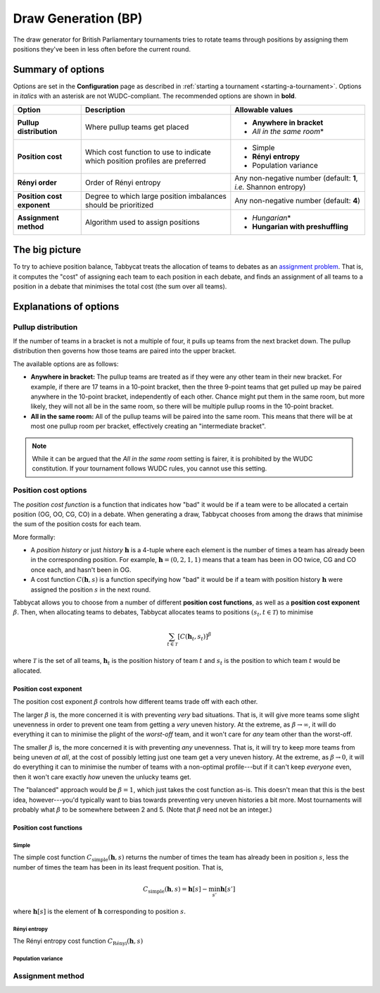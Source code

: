 ====================
Draw Generation (BP)
====================

The draw generator for British Parliamentary tournaments tries to rotate teams through positions by assigning them positions they've been in less often before the current round.

Summary of options
==================

Options are set in the **Configuration** page as described in :ref:`starting a tournament <starting-a-tournament>`. Options in `italics` with an asterisk are not WUDC-compliant. The recommended options are shown in **bold**.

+-------------------------+-----------------------+-----------------------------------+
|          Option         |      Description      |          Allowable values         |
+=========================+=======================+===================================+
| **Pullup distribution** | Where pullup teams    | - **Anywhere in bracket**         |
|                         | get placed            | - `All in the same room`\*        |
+-------------------------+-----------------------+-----------------------------------+
| **Position cost**       | Which cost function   | - Simple                          |
|                         | to use to indicate    | - **Rényi entropy**               |
|                         | which position        | - Population variance             |
|                         | profiles are          |                                   |
|                         | preferred             |                                   |
+-------------------------+-----------------------+-----------------------------------+
| **Rényi order**         | Order of Rényi        | Any non-negative number           |
|                         | entropy               | (default: **1**, *i.e.*           |
|                         |                       | Shannon entropy)                  |
+-------------------------+-----------------------+-----------------------------------+
| **Position cost**       | Degree to which large | Any non-negative number           |
| **exponent**            | position imbalances   | (default: **4**)                  |
|                         | should be prioritized |                                   |
+-------------------------+-----------------------+-----------------------------------+
| **Assignment method**   | Algorithm used to     | - `Hungarian`\*                   |
|                         | assign positions      | - **Hungarian with preshuffling** |
+-------------------------+-----------------------+-----------------------------------+

The big picture
===============

To try to achieve position balance, Tabbycat treats the allocation of teams to debates as an `assignment problem <https://en.wikipedia.org/wiki/Assignment_problem>`_. That is, it computes the "cost" of assigning each team to each position in each debate, and finds an assignment of all teams to a position in a debate that minimises the total cost (the sum over all teams).


Explanations of options
=======================

Pullup distribution
-------------------

If the number of teams in a bracket is not a multiple of four, it pulls up teams from the next bracket down. The pullup distribution then governs how those teams are paired into the upper bracket.

The available options are as follows:

* **Anywhere in bracket:** The pullup teams are treated as if they were any other team in their new bracket. For example, if there are 17 teams in a 10-point bracket, then the three 9-point teams that get pulled up may be paired anywhere in the 10-point bracket, independently of each other. Chance might put them in the same room, but more likely, they will not all be in the same room, so there will be multiple pullup rooms in the 10-point bracket.
* **All in the same room:** All of the pullup teams will be paired into the same room. This means that there will be at most one pullup room per bracket, effectively creating an "intermediate bracket".

.. note:: While it can be argued that the `All in the same room` setting is fairer, it is prohibited by the WUDC constitution. If your tournament follows WUDC rules, you cannot use this setting.

Position cost options
---------------------

The `position cost function` is a function that indicates how "bad" it would be if a team were to be allocated a certain position (OG, OO, CG, CO) in a debate. When generating a draw, Tabbycat chooses from among the draws that minimise the sum of the position costs for each team.

More formally:

* A `position history` or just `history` :math:`\mathbf{h}` is a 4-tuple where each element is the number of times a team has already been in the corresponding position. For example, :math:`\mathbf{h} = (0, 2, 1, 1)` means that a team has been in OO twice, CG and CO once each, and hasn't been in OG.
* A cost function :math:`C(\mathbf{h},s)` is a function specifying how "bad" it would be if a team with position history :math:`\mathbf{h}` were assigned the position :math:`s` in the next round.

Tabbycat allows you to choose from a number of different **position cost functions**, as well as a **position cost exponent** :math:`\beta`. Then, when allocating teams to debates, Tabbycat allocates teams to positions :math:`(s_t, t \in\mathcal{T})` to minimise

.. math::

  \sum_{t \in \mathcal{T}} [C(\mathbf{h}_t,s_t)]^\beta

where :math:`\mathcal{T}` is the set of all teams, :math:`\mathbf{h}_t` is the position history of team :math:`t` and :math:`s_t` is the position to which team :math:`t` would be allocated.

Position cost exponent
^^^^^^^^^^^^^^^^^^^^^^

The position cost exponent :math:`\beta` controls how different teams trade off with each other.

The larger :math:`\beta` is, the more concerned it is with preventing `very` bad situations. That is, it will give more teams some slight unevenness in order to prevent one team from getting a `very` uneven history. At the extreme, as :math:`\beta\rightarrow\infty`, it will do everything it can to minimise the plight of the `worst-off` team, and it won't care for `any` team other than the worst-off.

The smaller :math:`\beta` is, the more concerned it is with preventing `any` unevenness. That is, it will try to keep more teams from being uneven `at all`, at the cost of possibly letting just one team get a very uneven history. At the extreme, as :math:`\beta\rightarrow 0`, it will do everything it can to minimise the number of teams with a non-optimal profile---but if it can't keep `everyone` even, then it won't care exactly `how` uneven the unlucky teams get.

The "balanced" approach would be :math:`\beta = 1`, which just takes the cost function as-is. This doesn't mean that this is the best idea, however---you'd typically want to bias towards preventing very uneven histories a bit more. Most tournaments will probably what :math:`\beta` to be somewhere between 2 and 5.  (Note that :math:`\beta` need not be an integer.)


Position cost functions
^^^^^^^^^^^^^^^^^^^^^^^

Simple
""""""

The simple cost function :math:`C_\textrm{simple}(\mathbf{h},s)` returns the number of times the team has already been in position :math:`s`, less the number of times the team has been in its least frequent position. That is,

.. math::

  C_\mathrm{simple}(\mathbf{h},s) = \mathbf{h}[s] - \min_{s'} \mathbf{h}[s']

where :math:`\mathbf{h}[s]` is the element of :math:`\mathbf{h}` corresponding to position :math:`s`.

Rényi entropy
"""""""""""""

The Rényi entropy cost function :math:`C_\textrm{R\'enyi}(\mathbf{h},s)`


Population variance
"""""""""""""""""""


Assignment method
-----------------

